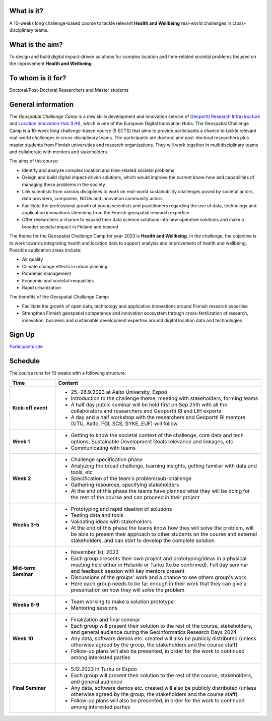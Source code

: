 .. figure:: _static/banner_logos.png


What is it?
------------

A 10-weeks long challenge-based course to tackle relevant **Health and Wellbeing** real-world challenges in cross-disciplinary teams.

What is the aim?
-----------------

To design and build digital impact-driven solutions for complex location and time-related societal problems focused on the improvement 
**Health and Wellbeing**

To whom is it for?
------------------
Doctoral/Post-Doctoral Researchers and Master students


General information
--------------------

The *Geospatial Challenge Camp* is a new skills development and innovation service of `Geoportti Research Infrastructure <https://www.geoportti.fi/>`_ 
and `Location Innovation Hub (LIH) <https://www.maanmittauslaitos.fi/en/locationinnovationhub>`_, which is one of the European Digital Innovation Hubs. 
The Geospatial Challenge Camp is a 10-week long challenge-based course (5 ECTS) that aims to provide participants a chance to tackle relevant 
real-world challenges in cross-disciplinary teams. The participants are doctoral and post-doctoral researchers plus master students 
from Finnish universities and research organizations. They will work together in multidisciplinary teams and 
collaborate with mentors and stakeholders.

The aims of the course:

- Identify and analyze complex location and time-related societal problems
- Design and build digital impact-driven solutions, which would improve the current know-how and capabilities of managing these problems in the society
- Link scientists from various disciplines to work on real-world sustainability challenges posed by societal actors, data providers, companies, NGOs and innovation community actors
- Facilitate the professional growth of young scientists and practitioners regarding the use of data, technology and application innovations stemming from the Finnish geospatial research expertise
- Offer researchers a chance to expand their data science solutions into new operative solutions and make a broader societal impact in Finland and beyond

The theme for the Geospatial Challenge Camp for year 2023 is **Health and Wellbeing**. In the challenge, 
the objective is to work towards integrating health and location data to support analysis and improvement 
of health and wellbeing. Possible application areas include:

- Air quality
- Climate change effects in urban planning
- Pandemic management
- Economic and societal inequalities
- Rapid urbanization

The benefits of the Geospatial Challange Camp:

- Facilitate the growth of open data, technology and application innovations around Finnish research expertise
- Strengthen Finnish geospatial competence and innovation ecosystem through cross-fertilization of research, innovation, business and sustainable development expertise around digital location data and technologies

Sign Up 
--------

.. raw:: html

    <div class="container">
        <div class="row">
            <div class="col-lg-6 col-md-6 col-sm-6 col-xs-12 d-flex">
                <div class="card text-center intro-card shadow">
                <img src="_static/researchers.png" class="card-img-top" alt="researchers image" >
                <div class="card-body flex-fill">
                    <h5 class="card-title">Researchers and Students</h5>
                    <p class="card-text">Find information about signing up and important dates in the dedicated site to Researchers and Master students</p>

.. container:: custom-button

    `Participants site <sites/participants.html>`_

.. raw:: html

                  </div>
                </div>
            </div>
        </div>
    </div>



Schedule
-------------------

The course runs for 10 weeks with a following structure:

.. list-table::
    :widths: 2 9
    :header-rows: 1
    :stub-columns: 1
    :align: left

    * - Time
      - Content
    
    * - Kick-off event
      - - 25.-26.9.2023 at Aalto University, Espoo
        - Introduction to the challenge theme, meeting with stakeholders, forming teams
        - A half day public seminar will be held first on Sep 25th with all the collaborators and researchers and Geoportti RI and LIH experts
        - A day and a half workshop with the researchers and Geoportti RI mentors (UTU, Aalto, FGI, SCS, SYKE, EUF) will follow
        
    * - Week 1
      - - Getting to know the societal context of the challenge, core data and tech options, Sustainable Development Goals relevance and linkages, etc
        - Communicating with teams

    * - Week 2
      - - Challenge specification phase
        - Analyzing the broad challenge, learning insights, getting familiar with data and tools, etc
        - Specification of the team's problem/sub-challenge
        - Gathering resources, specifying stakeholders
        - At the end of this phase the teams have planned what they will be doing for the rest of the course and can proceed in their project

    * - Weeks 3-5
      - - Prototyping and rapid ideation of solutions
        - Testing data and tools
        - Validating ideas with stakeholders
        - At the end of this phase the teams know how they will solve the problem, will be able to present their approach to other students on the course and external stakeholders, and can start to develop the complete solution

    * - Mid-term Seminar
      - - November 1st, 2023
        - Each group presents their own project and prototyping/ideas in a physical meeting held either in Helsinki or Turku (to be confirmed). Full day seminar and feedback session with key mentors present
        - Discussions of the groups' work and a chance to see others group's work
        - Here each group needs to be far enough in their work that they can give a presentation on how they will solve the problem

    * - Weeks 6-9
      - - Team working to make a solution prototype 
        - Mentoring sessions

    * - Week 10
      - - Finalization and final seminar
        - Each group will present their solution to the rest of the course, stakeholders, and general audience during the Geoinformatics Research Days 2024
        - Any data, software demos etc. created will also be publicly distributed (unless otherwise agreed by the group, the stakeholders and the course staff)
        - Follow-up plans will also be presented, in order for the work to continued among interested parties

    * - Final Seminar
      - - 5.12.2023 in Turku or Espoo
        - Each group will present their solution to the rest of the course, stakeholders, and general audience
        - Any data, software demos etc. created will also be publicly distributed (unless otherwise agreed by the group, the stakeholders and the course staff)
        - Follow-up plans will also be presented, in order for the work to continued among interested parties




